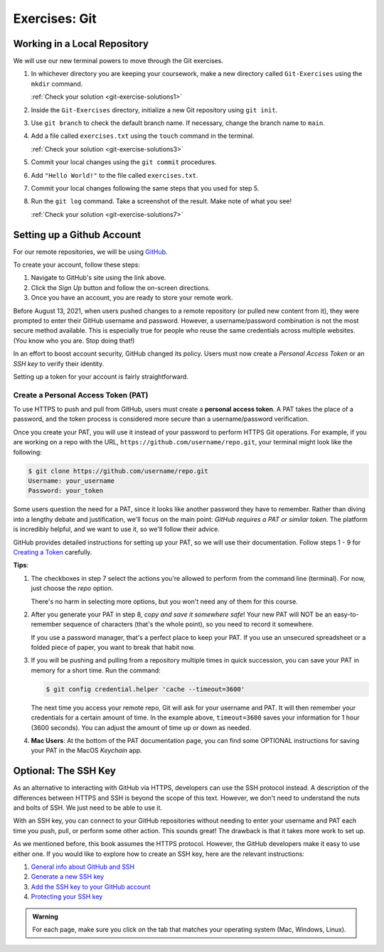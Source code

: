 .. _git-exercises:

Exercises: Git
==============

Working in a Local Repository
-----------------------------

We will use our new terminal powers to move through the Git exercises.

#. In whichever directory you are keeping your coursework, make a new directory called ``Git-Exercises`` using the ``mkdir`` command. 

   :ref:`Check your solution <git-exercise-solutions1>`

#. Inside the ``Git-Exercises`` directory, initialize a new Git repository using ``git init``.
#. Use ``git branch`` to check the default branch name. If necessary, change the
   branch name to ``main``.
#. Add a file called ``exercises.txt`` using the ``touch`` command in the terminal.

   :ref:`Check your solution <git-exercise-solutions3>`

#. Commit your local changes using the ``git commit`` procedures.
#. Add ``"Hello World!"`` to the file called ``exercises.txt``.
#. Commit your local changes following the same steps that you used for step 5.
#. Run the ``git log`` command. Take a screenshot of the result. Make note of
   what you see!

   :ref:`Check your solution <git-exercise-solutions7>`

Setting up a Github Account
---------------------------

For our remote repositories, we will be using `GitHub <https://github.com/>`__. 

To create your account, follow these steps:

#. Navigate to GitHub's site using the link above.
#. Click the *Sign Up* button and follow the on-screen directions.
#. Once you have an account, you are ready to store your remote work.

Before August 13, 2021, when users pushed changes to a remote repository (or
pulled new content from it), they were prompted to enter their GitHub username
and password. However, a username/password combination is not the most
secure method available. This is especially true for people who reuse the same
credentials across multiple websites. (You know who you are. Stop doing that!)

In an effort to boost account security, GitHub changed its policy. Users must now
create a *Personal Access Token* or an *SSH key* to verify their identity.

Setting up a token for your account is fairly straightforward.

Create a Personal Access Token (PAT)
^^^^^^^^^^^^^^^^^^^^^^^^^^^^^^^^^^^^

.. index:: personal access token

To use HTTPS to push and pull from GitHub, users must create a
**personal access token**. A PAT takes the place of a password, and the token
process is considered more secure than a username/password verification.

Once you create your PAT, you will use it instead of your password to perform
HTTPS Git operations. For example, if you are working on a repo with the URL, ``https://github.com/username/repo.git``, your terminal might look like the following:

.. sourcecode:: bash

   $ git clone https://github.com/username/repo.git
   Username: your_username
   Password: your_token

Some users question the need for a PAT, since it looks like another password
they have to remember. Rather than diving into a lengthy debate and
justification, we'll focus on the main point: *GitHub requires a PAT or similar
token*. The platform is incredibly helpful, and we want to use it, so we'll
follow their advice.

GitHub provides detailed instructions for setting up your PAT, so we will use
their documentation. Follow steps 1 - 9 for `Creating a Token <https://docs.github.com/en/github/authenticating-to-github/keeping-your-account-and-data-secure/creating-a-personal-access-token#creating-a-token>`__
carefully.

**Tips**:

#. The checkboxes in step 7 select the actions you're allowed to perform from
   the command line (terminal). For now, just choose the *repo* option.

   There's no harm in selecting more options, but you won't need any of them
   for this course.
#. After you generate your PAT in step 8, *copy and save it somewhere safe*!
   Your new PAT will NOT be an easy-to-remember sequence of characters (that's
   the whole point), so you need to record it somewhere.

   If you use a password manager, that's a perfect place to keep your PAT.
   If you use an unsecured spreadsheet or a folded piece of paper, you want to
   break that habit now.
#. If you will be pushing and pulling from a repository multiple times in
   quick succession, you can save your PAT in memory for a short time. Run the
   command:

   .. sourcecode:: bash

      $ git config credential.helper 'cache --timeout=3600'

   The next time you access your remote repo, Git will ask for your username
   and PAT. It will then remember your credentials for a certain amount of
   time. In the example above, ``timeout=3600`` saves your information for 1
   hour (3600 seconds). You can adjust the amount of time up or down as needed.
#. **Mac Users**: At the bottom of the PAT documentation page, you can find
   some OPTIONAL instructions for saving your PAT in the MacOS *Keychain* app.

Optional: The SSH Key
---------------------

As an alternative to interacting with GitHub via HTTPS, developers can use the
SSH protocol instead. A description of the differences between HTTPS and SSH is
beyond the scope of this text. However, we don't need to understand the nuts
and bolts of SSH. We just need to be able to use it.

With an SSH key, you can connect to your GitHub repositories without needing to
enter your username and PAT each time you push, pull, or perform some other
action. This sounds great! The drawback is that it takes more work to set up.

As we mentioned before, this book assumes the HTTPS protocol. However, the
GitHub developers make it easy to use either one. If you would like to explore
how to create an SSH key, here are the relevant instructions:

#. `General info about GitHub and SSH <https://docs.github.com/en/github/authenticating-to-github/connecting-to-github-with-ssh>`__
#. `Generate a new SSH key <https://docs.github.com/en/github/authenticating-to-github/connecting-to-github-with-ssh/generating-a-new-ssh-key-and-adding-it-to-the-ssh-agent>`__
#. `Add the SSH key to your GitHub account <https://docs.github.com/en/github/authenticating-to-github/connecting-to-github-with-ssh/adding-a-new-ssh-key-to-your-github-account>`__
#. `Protecting your SSH key <https://docs.github.com/en/github/authenticating-to-github/connecting-to-github-with-ssh/working-with-ssh-key-passphrases>`__

.. admonition:: Warning

   For each page, make sure you click on the tab that matches your operating
   system (Mac, Windows, Linux).
